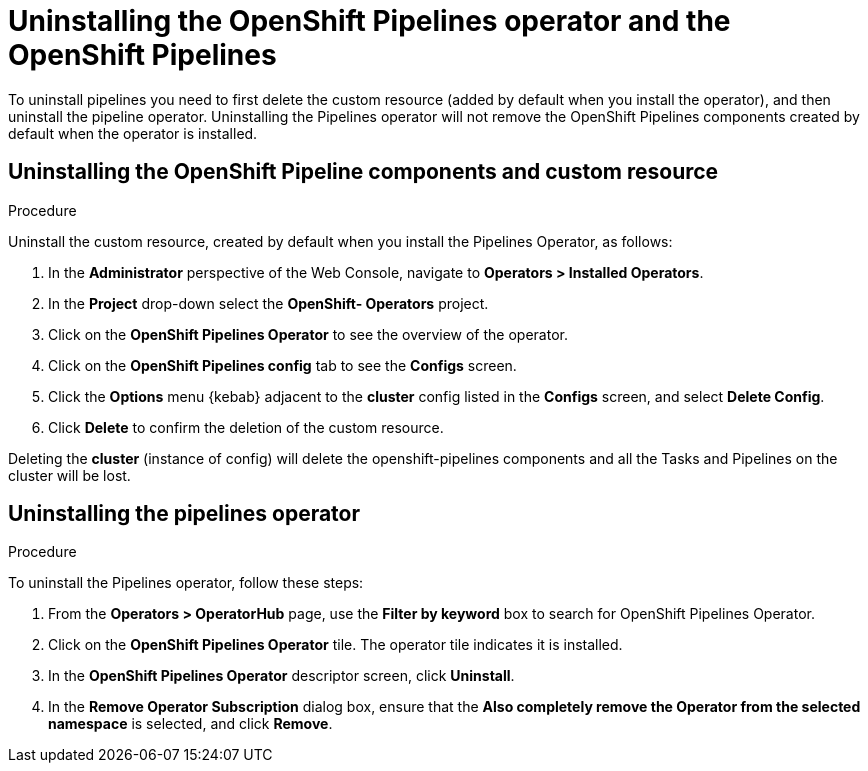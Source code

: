 [id='deleting-the-projects-and-uninstalling-the-pipelines-operator_{context}']
= Uninstalling the OpenShift Pipelines operator and the OpenShift Pipelines

////

== Deleting the Project

[discrete]
=== Procedure

. In the OpenShift Web Console, navigate to **Home > Projects** .

. Select the `pipelines` project, on the listed page.

. Right click the menu icon on the `pipelines` row.

. Select **Delete Project**.

. Confirm deletion by typing **pipelines** in the field that appears.

. Click **Delete**.

. The project is now deleted from the **Projects** list and cluster.
////

To uninstall pipelines you need to first delete the custom resource (added by default when you install the operator), and then uninstall the pipeline operator. Uninstalling the Pipelines operator will not remove the OpenShift Pipelines components created by default when the operator is installed.

== Uninstalling the OpenShift Pipeline components and custom resource

[discrete]
.Procedure

Uninstall the custom resource, created by default when you install the Pipelines Operator, as follows:

. In the *Administrator* perspective of the Web Console, navigate to *Operators > Installed Operators*.
. In the *Project* drop-down select the *OpenShift- Operators* project.
. Click on the *OpenShift Pipelines Operator* to see the overview of the operator.
. Click on the *OpenShift Pipelines config* tab to see the *Configs* screen.
. Click the *Options* menu {kebab} adjacent to the *cluster* config listed in the *Configs* screen, and select *Delete Config*.
. Click *Delete* to confirm the deletion of the custom resource.

Deleting the *cluster* (instance of config) will delete the openshift-pipelines components and all the Tasks and Pipelines on the cluster will be lost.

== Uninstalling the pipelines operator

[discrete]
.Procedure

To uninstall the Pipelines operator, follow these steps:

. From the *Operators > OperatorHub* page, use the *Filter by keyword* box to search for OpenShift Pipelines Operator.

. Click on the *OpenShift Pipelines Operator* tile. The operator tile indicates it is installed.

. In the *OpenShift Pipelines Operator* descriptor screen, click **Uninstall**.

. In the *Remove Operator Subscription* dialog box, ensure that the *Also completely remove the Operator from the selected namespace* is selected, and click *Remove*.
